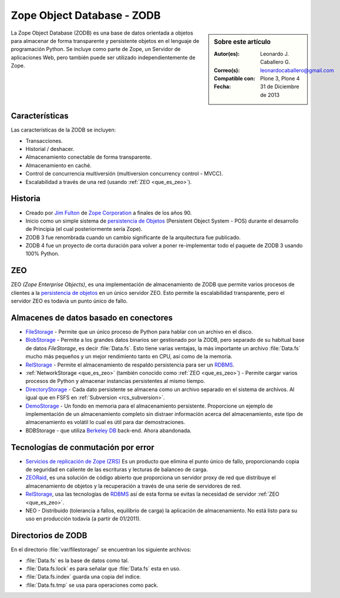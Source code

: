 .. -*- coding: utf-8 -*-

.. highlight:: rest

.. _que_es_zodb:

===========================
Zope Object Database - ZODB
===========================

.. sidebar:: Sobre este artículo

    :Autor(es): Leonardo J. Caballero G.
    :Correo(s): leonardocaballero@gmail.com
    :Compatible con: Plone 3, Plone 4
    :Fecha: 31 de Diciembre de 2013

La Zope Object Database (ZODB) es una base de datos orientada a objetos 
para almacenar de forma transparente y persistente objetos en el lenguaje 
de programación Python. Se incluye como parte de Zope, un Servidor de 
aplicaciones Web, pero también puede ser utilizado independientemente de Zope.

Características
===============

Las características de la ZODB se incluyen: 

- Transacciones.

- Historial / deshacer.

- Almacenamiento conectable de forma transparente.

- Almacenamiento en caché.

- Control de concurrencia multiversión (multiversion concurrency control - MVCC).

- Escalabilidad a través de una red (usando :ref:`ZEO <que_es_zeo>`).

Historia
========

-  Creado por `Jim Fulton <http://www.zope.com/about_us/management/james_fulton.html>`_ de 
   `Zope Corporation <http://es.wikipedia.org/wiki/Zope#Zope_Corporation>`_ a finales de los años 90.

-  Inicio como un simple sistema de `persistencia de
   Objetos <https://es.wikipedia.org/wiki/Persistencia_de_objetos>`_ (Persistent Object System -
   POS) durante el desarrollo de Principia (el cual posteriormente sería
   Zope).

-  ZODB 3 fue renombrada cuando un cambio significante de la
   arquitectura fue publicado.

-  ZODB 4 fue un proyecto de corta duración para volver a poner
   re-implementar todo el paquete de ZODB 3 usando 100% Python.

.. _que_es_zeo:

ZEO
===

ZEO *(Zope Enterprise Objects)*, es una implementación de almacenamiento de 
ZODB que permite varios procesos de clientes a la `persistencia de
objetos <https://es.wikipedia.org/wiki/Persistencia_de_objetos>`_ en un único servidor ZEO. Esto
permite la escalabilidad transparente, pero el servidor ZEO es todavía
un punto único de fallo.

Almacenes de datos basado en conectores
=======================================

-  `FileStorage <http://docs.zope.org/zope2/zdgbook/ZODBPersistentComponents.html>`_
   - Permite que un único proceso de Python para hablar con un archivo
   en el disco.
   
-  `BlobStorage <https://pypi.python.org/pypi/plone.app.blob>`_ -
   Permite a los grandes datos binarios ser gestionado por la ZODB, pero
   separado de su habitual base de datos *FileStorage*, es decir
   :file:`Data.fs`. Esto tiene varias ventajas, la más importante un archivo
   :file:`Data.fs` mucho más pequeños y un mejor rendimiento tanto en CPU,
   así como de la memoria.

-  `RelStorage <https://pypi.python.org/pypi/RelStorage>`_ - Permite el
   almacenamiento de respaldo persistencia para ser un
   `RDBMS <https://es.wikipedia.org/wiki/RDBMS>`_.

-  :ref:`NetworkStorage <que_es_zeo>` (también conocido como
   :ref:`ZEO <que_es_zeo>`) - Permite cargar varios procesos de Python y
   almacenar instancias persistentes al mismo tiempo.

-  `DirectoryStorage <http://dirstorage.sourceforge.net/>`_ - Cada dato
   persistente se almacena como un archivo separado en el sistema de
   archivos. Al igual que en FSFS en :ref:`Subversion <rcs_subversion>`.

-  `DemoStorage <http://docs.zope.org/zope3/Code/ZODB/DemoStorage/index.html>`_
   - Un fondo en memoria para el almacenamiento persistente. Proporcione
   un ejemplo de implementación de un almacenamiento completo sin
   distraer información acerca del almacenamiento, este tipo de
   almacenamiento es volátil lo cual es útil para dar demostraciones.

-  BDBStorage - que utiliza `Berkeley DB <https://es.wikipedia.org/wiki/Berkeley_DB>`_ back-end.
   Ahora abandonada.

Tecnologías de conmutación por error
====================================

-  `Servicios de replicación de Zope (ZRS) <https://pypi.python.org/pypi/zc.zrs>`_ 
   Es un producto que elimina el punto único de fallo, proporcionando copia de seguridad 
   en caliente de las escrituras y lecturas de balanceo de carga.

-  `ZEORaid <https://pypi.python.org/pypi/gocept.zeoraid>`_, es una
   solución de código abierto que proporciona un servidor proxy de red
   que distribuye el almacenamiento de objetos y la recuperación a
   través de una serie de servidores de red.

-  `RelStorage <https://pypi.python.org/pypi/RelStorage>`_, usa las
   tecnologías de `RDBMS <https://es.wikipedia.org/wiki/RDBMS>`_ así de esta 
   forma se evitas la necesidad de servidor :ref:`ZEO <que_es_zeo>`.

-  NEO - Distribuido (tolerancia a fallos, equilibrio de carga) la
   aplicación de almacenamiento. No está listo para su uso en producción
   todavía (a partir de 01/2011).

.. _directorios_zodb:

Directorios de ZODB
===================

En el directorio :file:`var/filestorage/` se encuentran los siguiente archivos:

- :file:`Data.fs` es la base de datos como tal.

- :file:`Data.fs.lock` es para señalar que :file:`Data.fs` esta en uso.

- :file:`Data.fs.index` guarda una copia del indice.

- :file:`Data.fs.tmp` se usa para operaciones como pack.
